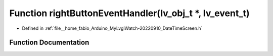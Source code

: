 .. _exhale_function_DateTimeScreen_8h_1a1fd1ae9efa975e23272d415044d18416:

Function rightButtonEventHandler(lv_obj_t \*, lv_event_t)
=========================================================

- Defined in :ref:`file__home_fabio_Arduino_MyLvglWatch-20220910_DateTimeScreen.h`


Function Documentation
----------------------


.. doxygenfunction:: rightButtonEventHandler(lv_obj_t *, lv_event_t)
   :project: MyLVGLWatch